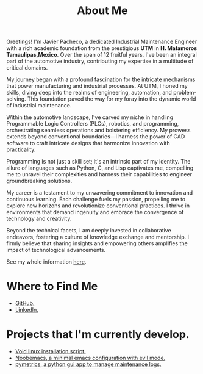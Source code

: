 #+TITLE: About Me
#+hugo_base_dir: ~/webdev/github/coder
#+hugo_section: about
#+startup: content
#+hugo_auto_set_lastmod: t
#+hugo_categories: emacs hugo
#+data: 2024-07-01
#+seq_todo: todo doing published


#+ATTR_HTML: :width 200px :style float:left;margin:0px 10px 10px 0px;
# [[images/jp.jpg]]

Greetings! I'm Javier Pacheco, a dedicated Industrial Maintenance Engineer with a rich academic foundation from the prestigious *UTM* in *H. Matamoros Tamaulipas,Mexico*. Over the span of 12 fruitful years, I've been an integral part of the automotive industry, contributing my expertise in a multitude of critical domains.

My journey began with a profound fascination for the intricate mechanisms that power manufacturing and industrial processes. At UTM, I honed my skills, diving deep into the realms of engineering, automation, and problem-solving. This foundation paved the way for my foray into the dynamic world of industrial maintenance.

Within the automotive landscape, I've carved my niche in handling Programmable Logic Controllers (PLCs), robotics, and programming, orchestrating seamless operations and bolstering efficiency. My prowess extends beyond conventional boundaries—I harness the power of CAD software to craft intricate designs that harmonize innovation with practicality.

Programming is not just a skill set; it's an intrinsic part of my identity. The allure of languages such as Python, C, and Lisp captivates me, compelling me to unravel their complexities and harness their capabilities to engineer groundbreaking solutions.

My career is a testament to my unwavering commitment to innovation and continuous learning. Each challenge fuels my passion, propelling me to explore new horizons and revolutionize conventional practices. I thrive in environments that demand ingenuity and embrace the convergence of technology and creativity.

Beyond the technical facets, I am deeply invested in collaborative endeavors, fostering a culture of knowledge exchange and mentorship. I firmly believe that sharing insights and empowering others amplifies the impact of technological advancements.

#+ATTR_HTML: :target _blank
See my whole information [[file:/documents/cv.pdf][here]].


* Where to Find Me
- [[https://github.com/engjpacheco][GitHub.]]
- [[https://www.linkedin.com/in/jpachecom4/][LinkedIn.]]

* Projects that I'm currently develop.
- [[https://github.com/engjpacheco/voidstrap][Void linux installation script.]]
- [[https://github.com/engjpacheco/noobemacs][Noobemacs, a minimal emacs configuration with evil mode.]]
- [[https://github.com/engjpacheco/pymetrics][pymetrics, a python gui app to manage maintenance logs.]]
  

